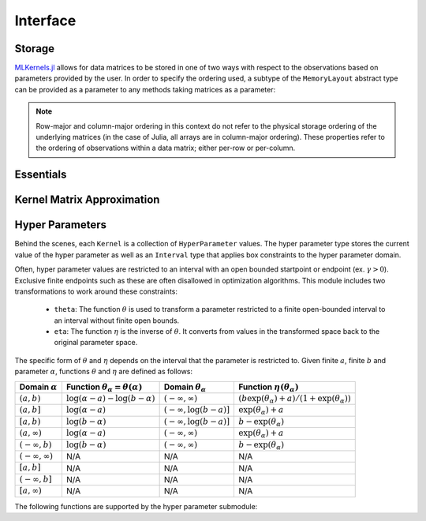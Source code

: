 =========
Interface
=========

.. _storage notes:

-------
Storage
-------

`MLKernels.jl`_ allows for data matrices to be stored in one of two ways with 
respect to the observations based on parameters provided by the user. In order 
to specify the ordering used, a subtype of the ``MemoryLayout`` abstract type 
can be provided as a parameter to any methods taking matrices as a parameter:

.. function:: RowMajor <: MemoryLayout

    Identifies when each observation vector corresponds to a row in the
    data matrix. This is commonly used in the field of statistics in the context
    of `design matrices`_. For example, for data matrix :math:`\mathbf{X}` 
    consisting of observations 
    :math:`\mathbf{x}_1, \mathbf{x}_2, \ldots, \mathbf{x}_n` :

    .. math:: \mathbf{X}_{row} = 
                  \begin{bmatrix} 
                      \leftarrow \mathbf{x}_1 \rightarrow \\ 
                      \leftarrow \mathbf{x}_2 \rightarrow \\ 
                      \vdots \\ 
                      \leftarrow \mathbf{x}_n \rightarrow 
                   \end{bmatrix}
    
    When row-major ordering is used, then the kernel matrix of
    :math:`\mathbf{X}` will match the dimensions of 
    :math:`\mathbf{X}^{\intercal}\mathbf{X}`. Similarly, the kernel matrix will 
    match the dimension of :math:`\mathbf{X}^{\intercal}\mathbf{Y}` for row-major 
    ordering of data matrix :math:`\mathbf{X}` and :math:`\mathbf{Y}`. 


.. function:: ColumnMajor <: MemoryLayout

    Identifies when each observation vector corresponds to the column of the 
    data matrix. This is much more common in Machine Learning communities:

    .. math:: \mathbf{X}_{col} = \mathbf{X}_{row}^{\intercal} = 
                  \begin{bmatrix}
                      \uparrow & \uparrow & & \uparrow  \\
                      \mathbf{x}_1 & \mathbf{x}_2 & \cdots & \mathbf{x_n} \\
                      \downarrow & \downarrow & & \downarrow
                  \end{bmatrix}

    With column-major ordering, the kernel matrix will match the dimensions of 
    :math:`\mathbf{XX}^{\intercal}`. Similarly, the kernel matrix of data 
    matrices :math:`\mathbf{X}` and :math:`\mathbf{Y}` match the dimensions of 
    :math:`\mathbf{XY}^{\intercal}`.

.. note::

    Row-major and column-major ordering in this context do not refer to the 
    physical storage ordering of the underlying matrices (in the case of Julia, 
    all arrays are in column-major ordering). These properties refer to the 
    ordering of observations within a data matrix; either per-row or per-column. 


----------
Essentials
----------

.. function:: ismercer(κ::Kernel) -> Bool

    Returns ``true`` if kernel ``κ`` is a Mercer kernel; ``false`` 
    otherwise.


.. function:: isnegdef(κ::Kernel) -> Bool

    Returns ``true`` if the kernel ``κ`` is a negative definite kernel; 
    ``false`` otherwise.


.. function:: kernel(κ::Kernel, x, y) 

    Apply the kernel ``κ`` to ``x`` and ``y`` where ``x`` and ``y``
    are vectors or scalars of some subtype of ``Real``.


.. function:: kernelmatrix([σ::MemoryLayout,] κ::Kernel, X::Matrix [, symmetrize::Bool])

    Calculate the kernel matrix of ``X`` with respect to kernel ``κ``. 
    
    See the `storage notes`_ to determine the value of ``σ``; by default ``σ`` 
    is set to ``RowMajor()``. Set ``symmetrize`` to ``false`` to fill only the 
    upper triangle of ``K``, otherwise the upper triangle will be copied to the
    lower triangle.


.. function:: kernelmatrix!(P::Matrix, σ::MemoryLayout, κ::Kernel, X::Matrix, symmetrize::Bool)

    Identical to ``kernelmatrix`` with the exception that a pre-allocated 
    square matrix ``K`` will be overwritten with the kernel matrix.


.. function:: kernelmatrix([σ::MemoryLayout,] κ::Kernel, X::Matrix, Y::Matrix)

    Calculate the pairwise matrix of ``X`` and ``Y`` with respect to kernel 
    ``κ``. 
    
    See the `storage notes`_ to determine the value of ``σ``. By default 
    ``σ`` is set to ``RowMajor``.


.. function:: kernelmatrix!(K::Matrix, σ::MemoryLayout, κ, X::Matrix, Y::Matrix)

    Identical to ``kernelmatrix`` with the exception that a pre-allocated matrix
    ``K`` will be overwritten with the kernel matrix.


.. function:: centerkernelmatrix(K::Matrix)

    Centers the (rectangular) kernel matrix ``K`` with respect to the implicit
    Kernel Hilbert Space according to the following formula:

    .. math:: [\mathbf{K}]_{ij} = 
        \langle\phi(\mathbf{x}_i) -\mathbf{\mu}_{\phi\mathbf{x}}, 
        \phi(\mathbf{y}_j) - \mathbf{\mu}_{\phi\mathbf{y}} \rangle 
    
    Where :math:`\mathbf{\mu}_{\phi\mathbf{x}}` and 
    :math:`\mathbf{\mu}_{\phi\mathbf{x}}` are given by:

    .. math::

        \mathbf{\mu}_{\phi\mathbf{x}} =  \frac{1}{n} \sum_{i=1}^n \phi(\mathbf{x}_i)
        \qquad \qquad
        \mathbf{\mu}_{\phi\mathbf{y}} =  \frac{1}{m} \sum_{i=1}^m \phi(\mathbf{y}_i)



.. function:: centerkernelmatrix!(K::Matrix)

    The same as ``centerkernelmatrix`` except that ``K`` is overwritten.


---------------------------
Kernel Matrix Approximation
---------------------------

.. function:: nystrom(σ::MemoryLayout, κ::Kernel, X::Matrix, S::Vector) -> NystromFact

    Computes a factorization of Nystrom approximation of the square kernel
    matrix of data matrix ``X`` with respect to kernel ``κ``. Returns type
    ``NystromFact`` which stores a Nystrom factorization:

    .. math:: \mathbf{K} \approx \mathbf{C}^{\intercal}\mathbf{WC} 


    .. note::

        The Nystrom method uses an eigendecomposition of the sample of ``X`` to
        estimate ``K``. Generally, the order of ``K`` must be quite large and 
        the sampling ratio small (ex. 15% or less) for the cost of the computing 
        the full kernel matrix to exceed that of the eigendecomposition. This
        method will be more effective for kernels that are not a direct function
        of the dot product as they are not able to make use of BLAS in computing
        the full ``K`` and the cross-over point will occur for smaller ``K``.

.. function:: kernelmatrix(CtWC::NystromFact])

    Computes the approximate kernel matrix using a Nystrom factorization.

----------------
Hyper Parameters
----------------

Behind the scenes, each ``Kernel`` is a collection of ``HyperParameter`` values. 
The hyper parameter type stores the current value of the hyper parameter as well
as an ``Interval`` type that applies box constraints to the hyper parameter
domain.

Often, hyper parameter values are restricted to an interval with an open bounded
startpoint or endpoint (ex. :math:`\gamma > 0`). Exclusive finite endpoints such
as these are often disallowed in optimization algorithms. This module includes
two transformations to work around these constraints:

 * ``theta``: The function :math:`\theta` is used to transform a parameter
   restricted to a finite open-bounded interval to an interval without finite
   open bounds.

 * ``eta``: The function :math:`\eta` is the inverse of :math:`\theta`. It 
   converts from values in the transformed space back to the original parameter 
   space.

The specific form of :math:`\theta` and :math:`\eta` depends on the interval
that the parameter is restricted to. Given finite :math:`a`, finite
:math:`b` and parameter :math:`\alpha`, functions :math:`\theta` and 
:math:`\eta` are  defined as follows:

=================================== =============================================== ====================================== ========================================================
Domain :math:`\alpha`               Function :math:`\theta_\alpha = \theta(\alpha)`    Domain :math:`\theta_\alpha`           Function :math:`\eta\left(\theta_{\alpha}\right)`
=================================== =============================================== ====================================== ========================================================
:math:`\left(a,b\right)`            :math:`\log(\alpha-a) - \log(b - \alpha)`       :math:`\left(-\infty,\infty\right)`    :math:`(b\exp(\theta_\alpha)+a)/(1+\exp(\theta_\alpha))`
:math:`\left(a,b\right]`            :math:`\log(\alpha-a)`                          :math:`\left(-\infty,\log(b-a)\right]` :math:`\exp(\theta_\alpha) + a`
:math:`\left[a,b\right)`            :math:`\log(b-\alpha)`                          :math:`\left(-\infty,\log(b-a)\right]` :math:`b - \exp(\theta_\alpha)`
:math:`\left(a,\infty\right)`       :math:`\log(\alpha - a)`                        :math:`\left(-\infty,\infty\right)`    :math:`\exp(\theta_\alpha) + a`
:math:`\left(-\infty,b\right)`      :math:`\log(b - \alpha)`                        :math:`\left(-\infty,\infty\right)`    :math:`b - \exp(\theta_\alpha)`
:math:`\left(-\infty,\infty\right)` N/A                                             N/A                                    N/A
:math:`\left[a,b\right]`            N/A                                             N/A                                    N/A
:math:`\left(-\infty,b\right]`      N/A                                             N/A                                    N/A
:math:`\left[a,\infty\right)`       N/A                                             N/A                                    N/A
=================================== =============================================== ====================================== ========================================================

The following functions are supported by the hyper parameter submodule:

.. function:: ClosedBound(a::Real) -> ClosedBound

    Constructs a ``ClosedBound`` type which is used to signify a closed bound 
    on an interval.

.. function:: OpenBound(a::Real) -> OpenBound

    Constructs an ``OpenBound`` type which is used to signify an open bound on 
    an interval. Type ``T`` must not be integer - only closed bounds are used 
    for integers.

.. function:: NullBound(a::DataType) -> NullBound

    Constructs a ``NullBound`` type which is used to signify an infinite open 
    bound on an interval.

.. function:: Interval(a::Bound,b::Bound) -> Interval

    Constructs an ``Interval`` type. The interval type is used to represent box
    constraints on parameters. This can be used to restrict the values a hyper
    parameter may take on.

    The ``Interval`` type is also used to define the form of ``theta``.

.. function:: interval(a::Union{Bound,Void},b::Union{Bound,Void}) -> Interval

    Constructs an ``Interval`` type. If ``nothing`` is provided for ``a`` or
    ``b``, then a ``NullBound`` will be substituted. If both ``a`` and ``b`` are
    ``nothing``, the interval defaults to an unbounded ``Interval{Float64}``
    type.

.. function:: HyperParameter(a::Real, I::Interval) -> HyperParameter

    Constructs a hyper parameter with value ``a`` and domain restriction ``I``.
    If ``a`` is an invalid value for ``I``, then the constructor will fail.

.. function:: checkvalue(P::HyperParameter, x::Real)

    Checks if ``x`` falls within the hyper parameter domain of ``P``.

.. function:: getvalue(P::HyperParameter)

    Gets the current value of hyper parameter ``P``.

.. function:: setvalue!(P::HyperParameter, x::Real)

    Sets the value of ``P`` to ``x``.

.. function:: checktheta(P::HyperParameter, x::Real)

    Checks if :math:`\eta(x)` falls within the hyper parameter domain of ``P``.

.. function:: gettheta(P::HyperParameter)

    Gets the current value of :math:`\theta(P)` of hyper parameter ``P``.

.. function:: settheta!(P::HyperParameter, x::Real)

    Sets the value of ``P`` to :math:`\eta(x)`.


.. _design matrices: https://en.wikipedia.org/wiki/Design_matrix

.. _MLKernels.jl: https://github.com/trthatcher/MLKernels.jl
